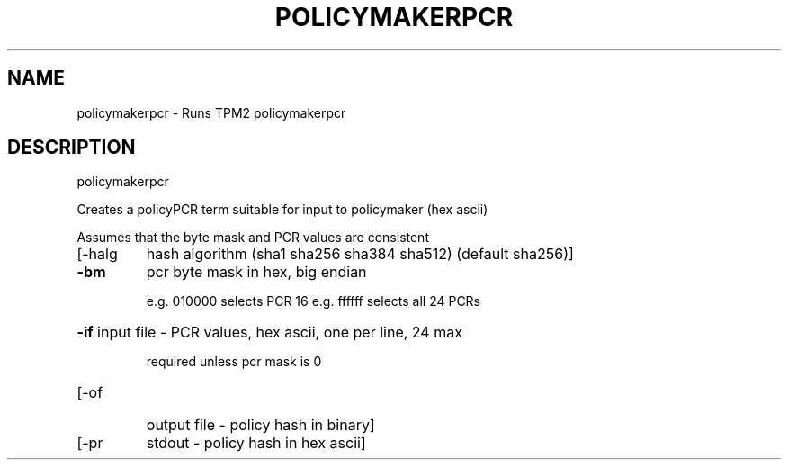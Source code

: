 .\" DO NOT MODIFY THIS FILE!  It was generated by help2man 1.47.13.
.TH POLICYMAKERPCR "1" "November 2020" "policymakerpcr 1.6" "User Commands"
.SH NAME
policymakerpcr \- Runs TPM2 policymakerpcr
.SH DESCRIPTION
policymakerpcr
.PP
Creates a policyPCR term suitable for input to policymaker (hex ascii)
.PP
Assumes that the byte mask and PCR values are consistent
.TP
[\-halg
hash algorithm  (sha1 sha256 sha384 sha512) (default sha256)]
.TP
\fB\-bm\fR
pcr byte mask in hex, big endian
.IP
e.g. 010000 selects PCR 16
e.g. ffffff selects all 24 PCRs
.HP
\fB\-if\fR input file \- PCR values, hex ascii, one per line, 24 max
.IP
required unless pcr mask is 0
.TP
[\-of
output file \- policy hash in binary]
.TP
[\-pr
stdout \- policy hash in hex ascii]
